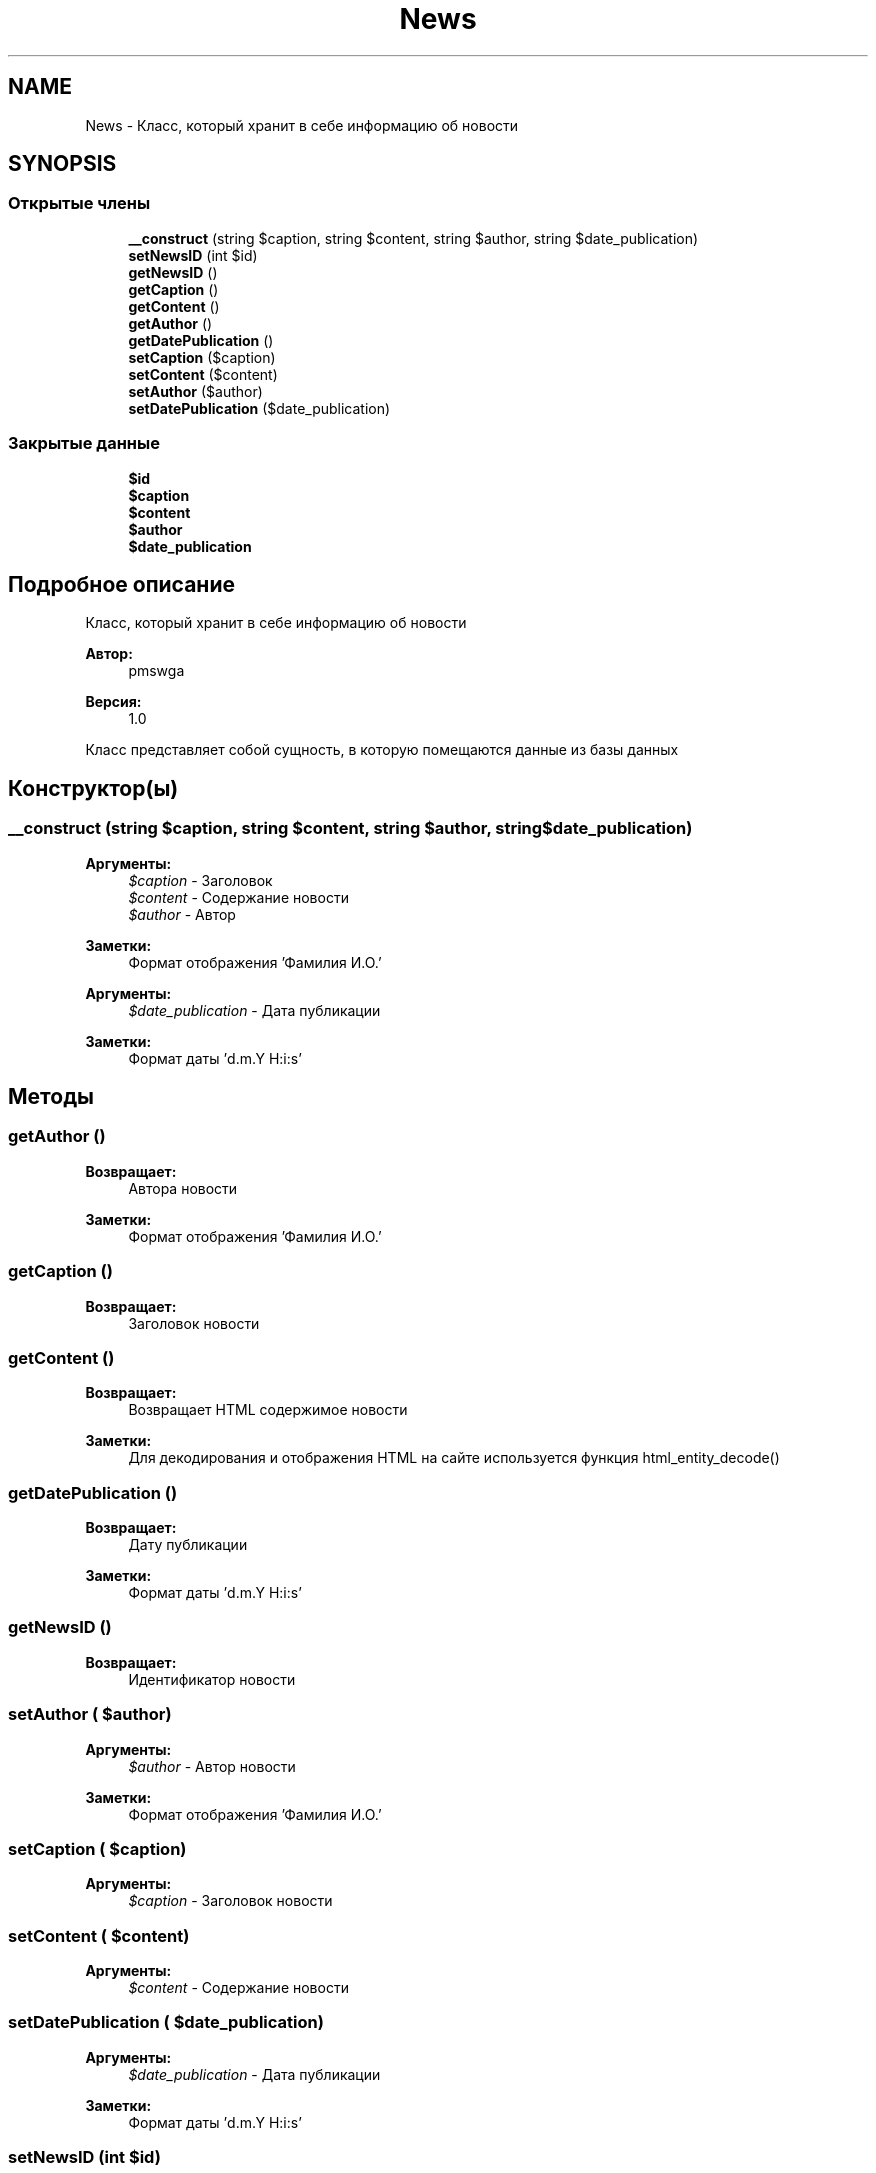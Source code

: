 .TH "News" 3 "Ср 23 Авг 2017" "Version 1.0" "EDUKIT Developers" \" -*- nroff -*-
.ad l
.nh
.SH NAME
News \- Класс, который хранит в себе информацию об новости  

.SH SYNOPSIS
.br
.PP
.SS "Открытые члены"

.in +1c
.ti -1c
.RI "\fB__construct\fP (string $caption, string $content, string $author, string $date_publication)"
.br
.ti -1c
.RI "\fBsetNewsID\fP (int $id)"
.br
.ti -1c
.RI "\fBgetNewsID\fP ()"
.br
.ti -1c
.RI "\fBgetCaption\fP ()"
.br
.ti -1c
.RI "\fBgetContent\fP ()"
.br
.ti -1c
.RI "\fBgetAuthor\fP ()"
.br
.ti -1c
.RI "\fBgetDatePublication\fP ()"
.br
.ti -1c
.RI "\fBsetCaption\fP ($caption)"
.br
.ti -1c
.RI "\fBsetContent\fP ($content)"
.br
.ti -1c
.RI "\fBsetAuthor\fP ($author)"
.br
.ti -1c
.RI "\fBsetDatePublication\fP ($date_publication)"
.br
.in -1c
.SS "Закрытые данные"

.in +1c
.ti -1c
.RI "\fB$id\fP"
.br
.ti -1c
.RI "\fB$caption\fP"
.br
.ti -1c
.RI "\fB$content\fP"
.br
.ti -1c
.RI "\fB$author\fP"
.br
.ti -1c
.RI "\fB$date_publication\fP"
.br
.in -1c
.SH "Подробное описание"
.PP 
Класс, который хранит в себе информацию об новости 


.PP
\fBАвтор:\fP
.RS 4
pmswga 
.RE
.PP
\fBВерсия:\fP
.RS 4
1\&.0
.RE
.PP
Класс представляет собой сущность, в которую помещаются данные из базы данных 
.SH "Конструктор(ы)"
.PP 
.SS "__construct (string $caption, string $content, string $author, string $date_publication)"

.PP
\fBАргументы:\fP
.RS 4
\fI$caption\fP - Заголовок 
.br
\fI$content\fP - Содержание новости
.br
\fI$author\fP - Автор 
.RE
.PP
\fBЗаметки:\fP
.RS 4
Формат отображения 'Фамилия И\&.О\&.'
.RE
.PP
\fBАргументы:\fP
.RS 4
\fI$date_publication\fP - Дата публикации 
.RE
.PP
\fBЗаметки:\fP
.RS 4
Формат даты 'd\&.m\&.Y H:i:s' 
.RE
.PP

.SH "Методы"
.PP 
.SS "getAuthor ()"

.PP
\fBВозвращает:\fP
.RS 4
Автора новости 
.RE
.PP
\fBЗаметки:\fP
.RS 4
Формат отображения 'Фамилия И\&.О\&.' 
.RE
.PP

.SS "getCaption ()"

.PP
\fBВозвращает:\fP
.RS 4
Заголовок новости 
.RE
.PP

.SS "getContent ()"

.PP
\fBВозвращает:\fP
.RS 4
Возвращает HTML содержимое новости 
.RE
.PP
\fBЗаметки:\fP
.RS 4
Для декодирования и отображения HTML на сайте используется функция html_entity_decode() 
.RE
.PP

.SS "getDatePublication ()"

.PP
\fBВозвращает:\fP
.RS 4
Дату публикации 
.RE
.PP
\fBЗаметки:\fP
.RS 4
Формат даты 'd\&.m\&.Y H:i:s' 
.RE
.PP

.SS "getNewsID ()"

.PP
\fBВозвращает:\fP
.RS 4
Идентификатор новости 
.RE
.PP

.SS "setAuthor ( $author)"

.PP
\fBАргументы:\fP
.RS 4
\fI$author\fP - Автор новости 
.RE
.PP
\fBЗаметки:\fP
.RS 4
Формат отображения 'Фамилия И\&.О\&.' 
.RE
.PP

.SS "setCaption ( $caption)"

.PP
\fBАргументы:\fP
.RS 4
\fI$caption\fP - Заголовок новости 
.RE
.PP

.SS "setContent ( $content)"

.PP
\fBАргументы:\fP
.RS 4
\fI$content\fP - Содержание новости 
.RE
.PP

.SS "setDatePublication ( $date_publication)"

.PP
\fBАргументы:\fP
.RS 4
\fI$date_publication\fP - Дата публикации 
.RE
.PP
\fBЗаметки:\fP
.RS 4
Формат даты 'd\&.m\&.Y H:i:s' 
.RE
.PP

.SS "setNewsID (int $id)"

.PP
\fBАргументы:\fP
.RS 4
\fI$id\fP - Идентификатор новости 
.RE
.PP
\fBЗаметки:\fP
.RS 4
Идентификатор из базы данных 
.RE
.PP

.SH "Поля"
.PP 
.SS "$author\fC [private]\fP"

.SS "$caption\fC [private]\fP"

.SS "$content\fC [private]\fP"

.SS "$date_publication\fC [private]\fP"

.SS "$id\fC [private]\fP"


.SH "Автор"
.PP 
Автоматически создано Doxygen для EDUKIT Developers из исходного текста\&.
